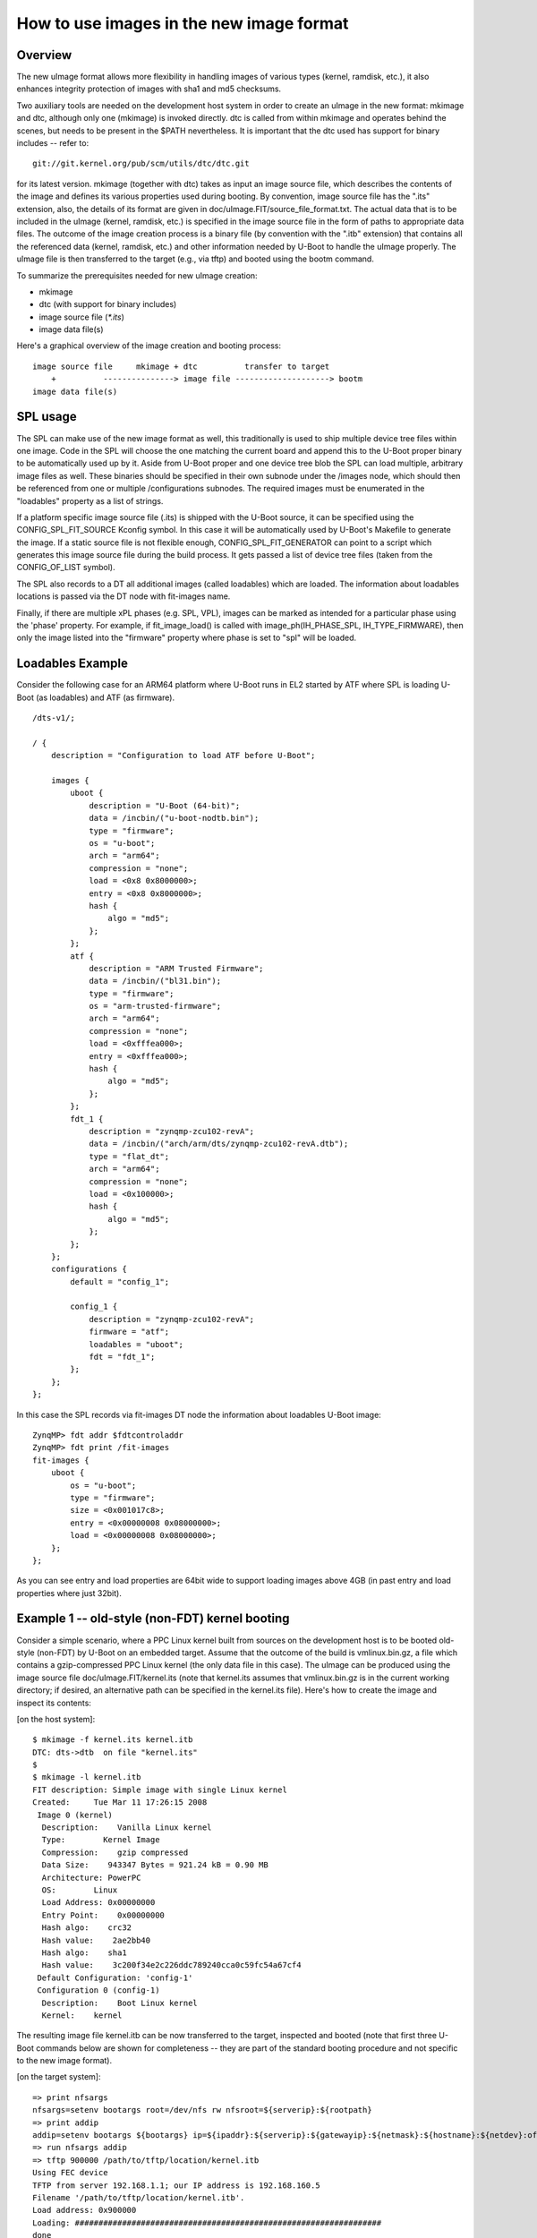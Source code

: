 .. SPDX-License-Identifier: GPL-2.0+

How to use images in the new image format
=========================================

Overview
--------

The new uImage format allows more flexibility in handling images of various
types (kernel, ramdisk, etc.), it also enhances integrity protection of images
with sha1 and md5 checksums.

Two auxiliary tools are needed on the development host system in order to
create an uImage in the new format: mkimage and dtc, although only one
(mkimage) is invoked directly. dtc is called from within mkimage and operates
behind the scenes, but needs to be present in the $PATH nevertheless. It is
important that the dtc used has support for binary includes -- refer to::

    git://git.kernel.org/pub/scm/utils/dtc/dtc.git

for its latest version. mkimage (together with dtc) takes as input
an image source file, which describes the contents of the image and defines
its various properties used during booting. By convention, image source file
has the ".its" extension, also, the details of its format are given in
doc/uImage.FIT/source_file_format.txt. The actual data that is to be included in
the uImage (kernel, ramdisk, etc.) is specified in the image source file in the
form of paths to appropriate data files. The outcome of the image creation
process is a binary file (by convention with the ".itb" extension) that
contains all the referenced data (kernel, ramdisk, etc.) and other information
needed by U-Boot to handle the uImage properly. The uImage file is then
transferred to the target (e.g., via tftp) and booted using the bootm command.

To summarize the prerequisites needed for new uImage creation:

- mkimage
- dtc (with support for binary includes)
- image source file (`*.its`)
- image data file(s)


Here's a graphical overview of the image creation and booting process::

    image source file     mkimage + dtc          transfer to target
        +          ---------------> image file --------------------> bootm
    image data file(s)

SPL usage
---------

The SPL can make use of the new image format as well, this traditionally
is used to ship multiple device tree files within one image. Code in the SPL
will choose the one matching the current board and append this to the
U-Boot proper binary to be automatically used up by it.
Aside from U-Boot proper and one device tree blob the SPL can load multiple,
arbitrary image files as well. These binaries should be specified in their
own subnode under the /images node, which should then be referenced from one or
multiple /configurations subnodes. The required images must be enumerated in
the "loadables" property as a list of strings.

If a platform specific image source file (.its) is shipped with the U-Boot
source, it can be specified using the CONFIG_SPL_FIT_SOURCE Kconfig symbol.
In this case it will be automatically used by U-Boot's Makefile to generate
the image.
If a static source file is not flexible enough, CONFIG_SPL_FIT_GENERATOR
can point to a script which generates this image source file during
the build process. It gets passed a list of device tree files (taken from the
CONFIG_OF_LIST symbol).

The SPL also records to a DT all additional images (called loadables) which are
loaded. The information about loadables locations is passed via the DT node with
fit-images name.

Finally, if there are multiple xPL phases (e.g. SPL, VPL), images can be marked
as intended for a particular phase using the 'phase' property. For example, if
fit_image_load() is called with image_ph(IH_PHASE_SPL, IH_TYPE_FIRMWARE), then
only the image listed into the "firmware" property where phase is set to "spl"
will be loaded.

Loadables Example
-----------------
Consider the following case for an ARM64 platform where U-Boot runs in EL2
started by ATF where SPL is loading U-Boot (as loadables) and ATF (as firmware).

::

    /dts-v1/;

    / {
        description = "Configuration to load ATF before U-Boot";

        images {
            uboot {
                description = "U-Boot (64-bit)";
                data = /incbin/("u-boot-nodtb.bin");
                type = "firmware";
                os = "u-boot";
                arch = "arm64";
                compression = "none";
                load = <0x8 0x8000000>;
                entry = <0x8 0x8000000>;
                hash {
                    algo = "md5";
                };
            };
            atf {
                description = "ARM Trusted Firmware";
                data = /incbin/("bl31.bin");
                type = "firmware";
                os = "arm-trusted-firmware";
                arch = "arm64";
                compression = "none";
                load = <0xfffea000>;
                entry = <0xfffea000>;
                hash {
                    algo = "md5";
                };
            };
            fdt_1 {
                description = "zynqmp-zcu102-revA";
                data = /incbin/("arch/arm/dts/zynqmp-zcu102-revA.dtb");
                type = "flat_dt";
                arch = "arm64";
                compression = "none";
                load = <0x100000>;
                hash {
                    algo = "md5";
                };
            };
        };
        configurations {
            default = "config_1";

            config_1 {
                description = "zynqmp-zcu102-revA";
                firmware = "atf";
                loadables = "uboot";
                fdt = "fdt_1";
            };
        };
    };

In this case the SPL records via fit-images DT node the information about
loadables U-Boot image::

    ZynqMP> fdt addr $fdtcontroladdr
    ZynqMP> fdt print /fit-images
    fit-images {
        uboot {
            os = "u-boot";
            type = "firmware";
            size = <0x001017c8>;
            entry = <0x00000008 0x08000000>;
            load = <0x00000008 0x08000000>;
        };
    };

As you can see entry and load properties are 64bit wide to support loading
images above 4GB (in past entry and load properties where just 32bit).


Example 1 -- old-style (non-FDT) kernel booting
-----------------------------------------------

Consider a simple scenario, where a PPC Linux kernel built from sources on the
development host is to be booted old-style (non-FDT) by U-Boot on an embedded
target. Assume that the outcome of the build is vmlinux.bin.gz, a file which
contains a gzip-compressed PPC Linux kernel (the only data file in this case).
The uImage can be produced using the image source file
doc/uImage.FIT/kernel.its (note that kernel.its assumes that vmlinux.bin.gz is
in the current working directory; if desired, an alternative path can be
specified in the kernel.its file). Here's how to create the image and inspect
its contents:

[on the host system]::

    $ mkimage -f kernel.its kernel.itb
    DTC: dts->dtb  on file "kernel.its"
    $
    $ mkimage -l kernel.itb
    FIT description: Simple image with single Linux kernel
    Created:     Tue Mar 11 17:26:15 2008
     Image 0 (kernel)
      Description:    Vanilla Linux kernel
      Type:        Kernel Image
      Compression:    gzip compressed
      Data Size:    943347 Bytes = 921.24 kB = 0.90 MB
      Architecture: PowerPC
      OS:        Linux
      Load Address: 0x00000000
      Entry Point:    0x00000000
      Hash algo:    crc32
      Hash value:    2ae2bb40
      Hash algo:    sha1
      Hash value:    3c200f34e2c226ddc789240cca0c59fc54a67cf4
     Default Configuration: 'config-1'
     Configuration 0 (config-1)
      Description:    Boot Linux kernel
      Kernel:    kernel


The resulting image file kernel.itb can be now transferred to the target,
inspected and booted (note that first three U-Boot commands below are shown
for completeness -- they are part of the standard booting procedure and not
specific to the new image format).

[on the target system]::

    => print nfsargs
    nfsargs=setenv bootargs root=/dev/nfs rw nfsroot=${serverip}:${rootpath}
    => print addip
    addip=setenv bootargs ${bootargs} ip=${ipaddr}:${serverip}:${gatewayip}:${netmask}:${hostname}:${netdev}:off panic=1
    => run nfsargs addip
    => tftp 900000 /path/to/tftp/location/kernel.itb
    Using FEC device
    TFTP from server 192.168.1.1; our IP address is 192.168.160.5
    Filename '/path/to/tftp/location/kernel.itb'.
    Load address: 0x900000
    Loading: #################################################################
    done
    Bytes transferred = 944464 (e6950 hex)
    => iminfo

    ## Checking Image at 00900000 ...
       FIT image found
       FIT description: Simple image with single Linux kernel
       Created:        2008-03-11    16:26:15 UTC
        Image 0 (kernel)
         Description:  Vanilla Linux kernel
         Type:       Kernel Image
         Compression:  gzip compressed
         Data Start:   0x009000e0
         Data Size:    943347 Bytes = 921.2 kB
         Architecture: PowerPC
         OS:       Linux
         Load Address: 0x00000000
         Entry Point:  0x00000000
         Hash algo:    crc32
         Hash value:   2ae2bb40
         Hash algo:    sha1
         Hash value:   3c200f34e2c226ddc789240cca0c59fc54a67cf4
        Default Configuration: 'config-1'
        Configuration 0 (config-1)
         Description:  Boot Linux kernel
         Kernel:       kernel

    => bootm
    ## Booting kernel from FIT Image at 00900000 ...
       Using 'config-1' configuration
       Trying 'kernel' kernel subimage
         Description:  Vanilla Linux kernel
         Type:       Kernel Image
         Compression:  gzip compressed
         Data Start:   0x009000e0
         Data Size:    943347 Bytes = 921.2 kB
         Architecture: PowerPC
         OS:       Linux
         Load Address: 0x00000000
         Entry Point:  0x00000000
         Hash algo:    crc32
         Hash value:   2ae2bb40
         Hash algo:    sha1
         Hash value:   3c200f34e2c226ddc789240cca0c59fc54a67cf4
       Verifying Hash Integrity ... crc32+ sha1+ OK
       Uncompressing Kernel Image ... OK
    Memory BAT mapping: BAT2=256Mb, BAT3=0Mb, residual: 0Mb
    Linux version 2.4.25 (m8@hekate) (gcc version 4.0.0 (DENX ELDK 4.0 4.0.0)) #2 czw lip 5 17:56:18 CEST 2007
    On node 0 totalpages: 65536
    zone(0): 65536 pages.
    zone(1): 0 pages.
    zone(2): 0 pages.
    Kernel command line: root=/dev/nfs rw nfsroot=192.168.1.1:/opt/eldk-4.1/ppc_6xx ip=192.168.160.5:192.168.1.1::255.255.0.0:lite5200b:eth0:off panic=1
    Calibrating delay loop... 307.20 BogoMIPS


Example 2 -- new-style (FDT) kernel booting
-------------------------------------------

Consider another simple scenario, where a PPC Linux kernel is to be booted
new-style, i.e., with a FDT blob. In this case there are two prerequisite data
files: vmlinux.bin.gz (Linux kernel) and target.dtb (FDT blob). The uImage can
be produced using image source file doc/uImage.FIT/kernel_fdt.its like this
(note again, that both prerequisite data files are assumed to be present in
the current working directory -- image source file kernel_fdt.its can be
modified to take the files from some other location if needed):

[on the host system]::

    $ mkimage -f kernel_fdt.its kernel_fdt.itb
    DTC: dts->dtb  on file "kernel_fdt.its"
    $
    $ mkimage -l kernel_fdt.itb
    FIT description: Simple image with single Linux kernel and FDT blob
    Created:     Tue Mar 11 16:29:22 2008
     Image 0 (kernel)
      Description:    Vanilla Linux kernel
      Type:        Kernel Image
      Compression:    gzip compressed
      Data Size:    1092037 Bytes = 1066.44 kB = 1.04 MB
      Architecture: PowerPC
      OS:        Linux
      Load Address: 0x00000000
      Entry Point:    0x00000000
      Hash algo:    crc32
      Hash value:    2c0cc807
      Hash algo:    sha1
      Hash value:    264b59935470e42c418744f83935d44cdf59a3bb
     Image 1 (fdt-1)
      Description:    Flattened Device Tree blob
      Type:        Flat Device Tree
      Compression:    uncompressed
      Data Size:    16384 Bytes = 16.00 kB = 0.02 MB
      Architecture: PowerPC
      Hash algo:    crc32
      Hash value:    0d655d71
      Hash algo:    sha1
      Hash value:    25ab4e15cd4b8a5144610394560d9c318ce52def
     Default Configuration: 'conf-1'
     Configuration 0 (conf-1)
      Description:    Boot Linux kernel with FDT blob
      Kernel:    kernel
      FDT:        fdt-1


The resulting image file kernel_fdt.itb can be now transferred to the target,
inspected and booted:

[on the target system]::

    => tftp 900000 /path/to/tftp/location/kernel_fdt.itb
    Using FEC device
    TFTP from server 192.168.1.1; our IP address is 192.168.160.5
    Filename '/path/to/tftp/location/kernel_fdt.itb'.
    Load address: 0x900000
    Loading: #################################################################
         ###########
    done
    Bytes transferred = 1109776 (10ef10 hex)
    => iminfo

    ## Checking Image at 00900000 ...
       FIT image found
       FIT description: Simple image with single Linux kernel and FDT blob
       Created:        2008-03-11    15:29:22 UTC
        Image 0 (kernel)
         Description:  Vanilla Linux kernel
         Type:       Kernel Image
         Compression:  gzip compressed
         Data Start:   0x009000ec
         Data Size:    1092037 Bytes =  1 MB
         Architecture: PowerPC
         OS:       Linux
         Load Address: 0x00000000
         Entry Point:  0x00000000
         Hash algo:    crc32
         Hash value:   2c0cc807
         Hash algo:    sha1
         Hash value:   264b59935470e42c418744f83935d44cdf59a3bb
        Image 1 (fdt-1)
         Description:  Flattened Device Tree blob
         Type:       Flat Device Tree
         Compression:  uncompressed
         Data Start:   0x00a0abdc
         Data Size:    16384 Bytes = 16 kB
         Architecture: PowerPC
         Hash algo:    crc32
         Hash value:   0d655d71
         Hash algo:    sha1
         Hash value:   25ab4e15cd4b8a5144610394560d9c318ce52def
        Default Configuration: 'conf-1'
        Configuration 0 (conf-1)
         Description:  Boot Linux kernel with FDT blob
         Kernel:       kernel
         FDT:       fdt-1
    => bootm
    ## Booting kernel from FIT Image at 00900000 ...
       Using 'conf-1' configuration
       Trying 'kernel' kernel subimage
         Description:  Vanilla Linux kernel
         Type:       Kernel Image
         Compression:  gzip compressed
         Data Start:   0x009000ec
         Data Size:    1092037 Bytes =  1 MB
         Architecture: PowerPC
         OS:       Linux
         Load Address: 0x00000000
         Entry Point:  0x00000000
         Hash algo:    crc32
         Hash value:   2c0cc807
         Hash algo:    sha1
         Hash value:   264b59935470e42c418744f83935d44cdf59a3bb
       Verifying Hash Integrity ... crc32+ sha1+ OK
       Uncompressing Kernel Image ... OK
    ## Flattened Device Tree from FIT Image at 00900000
       Using 'conf-1' configuration
       Trying 'fdt-1' FDT blob subimage
         Description:  Flattened Device Tree blob
         Type:       Flat Device Tree
         Compression:  uncompressed
         Data Start:   0x00a0abdc
         Data Size:    16384 Bytes = 16 kB
         Architecture: PowerPC
         Hash algo:    crc32
         Hash value:   0d655d71
         Hash algo:    sha1
         Hash value:   25ab4e15cd4b8a5144610394560d9c318ce52def
       Verifying Hash Integrity ... crc32+ sha1+ OK
       Booting using the fdt blob at 0xa0abdc
       Loading Device Tree to 007fc000, end 007fffff ... OK
    [    0.000000] Using lite5200 machine description
    [    0.000000] Linux version 2.6.24-rc6-gaebecdfc (m8@hekate) (gcc version 4.0.0 (DENX ELDK 4.1 4.0.0)) #1 Sat Jan 12 15:38:48 CET 2008


Example 3 -- advanced booting
-----------------------------

Refer to :doc:`multi` for an image source file that allows more
sophisticated booting scenarios (multiple kernels, ramdisks and fdt blobs).

.. sectionauthor:: Bartlomiej Sieka <tur@semihalf.com>
